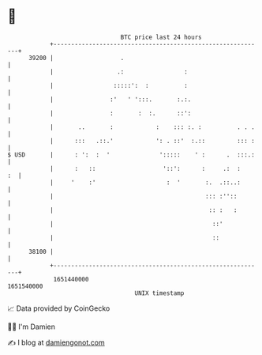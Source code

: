* 👋

#+begin_example
                                   BTC price last 24 hours                    
               +------------------------------------------------------------+ 
         39200 |                   .                                        | 
               |                  .:                 :                      | 
               |                 :::::':  :          :                      | 
               |                :'   ' ':::.       :.:.                     | 
               |                :       :  :.      ::':                     | 
               |       ..       :            :    ::: :. :          . . .   | 
               |      :::   .::.'            ': . ::'  :.::         ::: :   | 
   $ USD       |      : ':  :  '              ':::::    ' :      .  :::.:   | 
               |      :   ::                   '::':      :     .:  :    :  | 
               |     '    :'                    :  '       :.  .::..:       | 
               |                                           ::: :''::        | 
               |                                            :: :   :        | 
               |                                             ::'            | 
               |                                             ::             | 
         38100 |                                                            | 
               +------------------------------------------------------------+ 
                1651440000                                        1651540000  
                                       UNIX timestamp                         
#+end_example
📈 Data provided by CoinGecko

🧑‍💻 I'm Damien

✍️ I blog at [[https://www.damiengonot.com][damiengonot.com]]
